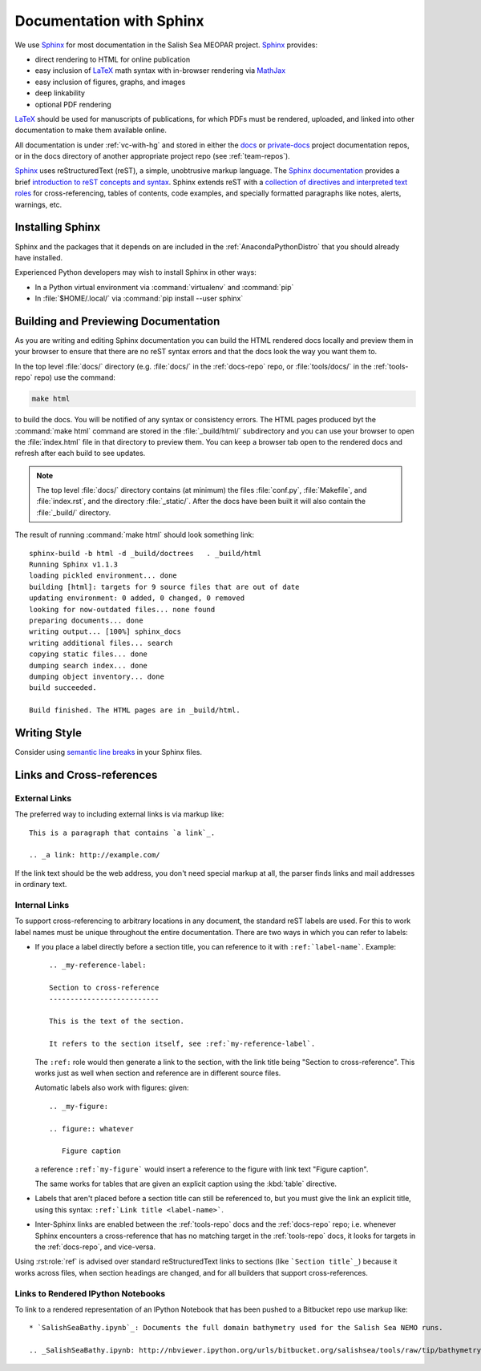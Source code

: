 Documentation with Sphinx
=========================

We use Sphinx_ for most documentation in the Salish Sea MEOPAR project.
Sphinx_ provides:

* direct rendering to HTML for online publication
* easy inclusion of LaTeX_ math syntax with in-browser rendering via MathJax_
* easy inclusion of figures, graphs, and images
* deep linkability
* optional PDF rendering

.. _Sphinx: http://sphinx-doc.org/
.. _LaTeX: http://www.latex-project.org/
.. _MathJax: http://www.mathjax.org/

LaTeX_ should be used for manuscripts of publications,
for which PDFs must be rendered,
uploaded,
and linked into other documentation to make them available online.

All documentation is under :ref:`vc-with-hg` and stored in either the docs_ or `private-docs`_ project documentation repos,
or in the docs directory of another appropriate project repo
(see :ref:`team-repos`).

.. _docs: https://bitbucket.org/salishsea/docs/
.. _private-docs: https://bitbucket.org/salishsea/private-docs/

Sphinx_ uses reStructuredText
(reST),
a simple,
unobtrusive markup language.
The `Sphinx documentation`_ provides a brief `introduction to reST concepts and syntax`_.
Sphinx extends reST with a `collection of directives and interpreted text roles`_ for
cross-referencing,
tables of contents,
code examples,
and specially formatted paragraphs like
notes,
alerts,
warnings,
etc.

.. _Sphinx documentation: http://sphinx-doc.org/contents.html
.. _introduction to reST concepts and syntax: http://sphinx-doc.org/rest.html
.. _collection of directives and interpreted text roles: http://sphinx-doc.org/markup/index.html


Installing Sphinx
-----------------

Sphinx and the packages that it depends on are included in the :ref:`AnacondaPythonDistro` that you should already have installed.

Experienced Python developers may wish to install Sphinx in other ways:

* In a Python virtual environment via :command:`virtualenv` and :command:`pip`
* In :file:`$HOME/.local/` via :command:`pip install --user sphinx`


Building and Previewing Documentation
-------------------------------------

As you are writing and editing Sphinx documentation you can build the HTML rendered docs locally and preview them in your browser to ensure that there are no reST syntax errors and that the docs look the way you want them to.

In the top level :file:`docs/` directory
(e.g. :file:`docs/` in the :ref:`docs-repo` repo,
or :file:`tools/docs/` in the :ref:`tools-repo` repo)
use the command:

.. code-block:: bash

    make html

to build the docs.
You will be notified of any syntax or consistency errors.
The HTML pages produced byt the :command:`make html` command are stored in the :file:`_build/html/` subdirectory and you can use your browser to open the :file:`index.html` file in that directory to preview them.
You can keep a browser tab open to the rendered docs and refresh after each build to see updates.

.. note::

    The top level :file:`docs/` directory contains
    (at minimum)
    the files
    :file:`conf.py`,
    :file:`Makefile`,
    and :file:`index.rst`,
    and the directory :file:`_static/`.
    After the docs have been built it will also contain the :file:`_build/` directory.

The result of running :command:`make html` should look something link::

  sphinx-build -b html -d _build/doctrees   . _build/html
  Running Sphinx v1.1.3
  loading pickled environment... done
  building [html]: targets for 9 source files that are out of date
  updating environment: 0 added, 0 changed, 0 removed
  looking for now-outdated files... none found
  preparing documents... done
  writing output... [100%] sphinx_docs
  writing additional files... search
  copying static files... done
  dumping search index... done
  dumping object inventory... done
  build succeeded.

  Build finished. The HTML pages are in _build/html.


Writing Style
-------------

Consider using `semantic line breaks`_ in your Sphinx files.

.. _semantic line breaks: http://rhodesmill.org/brandon/2012/one-sentence-per-line/


Links and Cross-references
--------------------------

External Links
~~~~~~~~~~~~~~

The preferred way to including external links is via markup like::

  This is a paragraph that contains `a link`_.

  .. _a link: http://example.com/

If the link text should be the web address,
you don't need special markup at all,
the parser finds links and mail addresses in ordinary text.


Internal Links
~~~~~~~~~~~~~~

To support cross-referencing to arbitrary locations in any document,
the standard reST labels are used.
For this to work label names must be unique throughout the entire documentation.  There are two ways in which you can refer to labels:

* If you place a label directly before a section title,
  you can reference to it with ``:ref:`label-name```.
  Example::

    .. _my-reference-label:

    Section to cross-reference
    --------------------------

    This is the text of the section.

    It refers to the section itself, see :ref:`my-reference-label`.

  The ``:ref:`` role would then generate a link to the section,
  with the link title being "Section to cross-reference".
  This works just as well when section and reference are in different source files.

  Automatic labels also work with figures: given::

    .. _my-figure:

    .. figure:: whatever

       Figure caption

  a reference ``:ref:`my-figure``` would insert a reference to the figure
  with link text "Figure caption".

  The same works for tables that are given an explicit caption using the
  :kbd:`table` directive.

* Labels that aren't placed before a section title can still be referenced to,
  but you must give the link an explicit title,
  using this syntax: ``:ref:`Link title <label-name>```.

* Inter-Sphinx links are enabled between the :ref:`tools-repo` docs and the :ref:`docs-repo` repo;
  i.e.
  whenever Sphinx encounters a cross-reference that has no matching target in the :ref:`tools-repo` docs,
  it looks for targets in the :ref:`docs-repo`,
  and vice-versa.

Using :rst:role:`ref` is advised over standard reStructuredText links to sections
(like ```Section title`_``) because it works across files,
when section headings are changed,
and for all builders that support cross-references.


Links to Rendered IPython Notebooks
~~~~~~~~~~~~~~~~~~~~~~~~~~~~~~~~~~~

To link to a rendered representation of an IPython Notebook that has been pushed to a Bitbucket repo use markup like::

  * `SalishSeaBathy.ipynb`_: Documents the full domain bathymetry used for the Salish Sea NEMO runs.

  .. _SalishSeaBathy.ipynb: http://nbviewer.ipython.org/urls/bitbucket.org/salishsea/tools/raw/tip/bathymetry/SalishSeaBathy.ipynb
